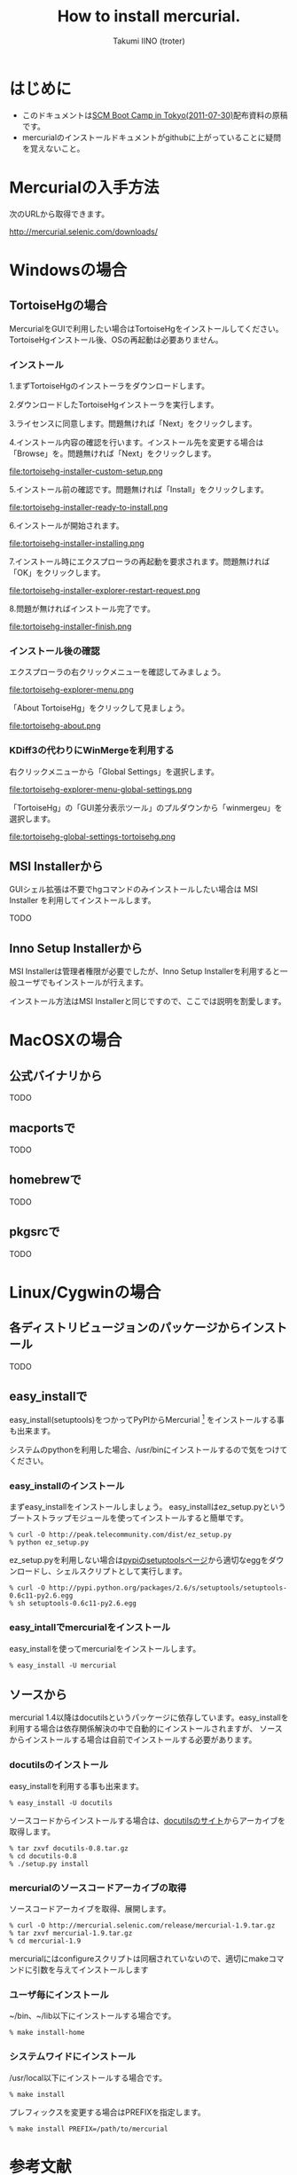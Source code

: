#+TITLE: How to install mercurial.
#+AUTHOR: Takumi IINO (troter)
#+EMAIL: takumi@timedia.co.jp, trot.thunder@gmail.com
#+LANGUAGE: ja

#+OPTIONS: ^:nil toc:3
#+STYLE: <link rel="stylesheet" type="text/css" href="org-mode-document.css" />

* はじめに
  - このドキュメントは[[http://kokucheese.com/event/index/13468/][SCM Boot Camp in Tokyo(2011-07-30)]]配布資料の原稿です。
  - mercurialのインストールドキュメントがgithubに上がっていることに疑問を覚えないこと。

* Mercurialの入手方法
  次のURLから取得できます。

  [[http://mercurial.selenic.com/downloads/]]

* Windowsの場合
** TortoiseHgの場合
  MercurialをGUIで利用したい場合はTortoiseHgをインストールしてください。TortoiseHgインストール後、OSの再起動は必要ありません。

*** インストール

  1.まずTortoiseHgのインストーラをダウンロードします。

  #+ATTR_HTML: alt="TortoiseHGのダウンロード"
  [[file:tortoisehg-download.png]]

  2.ダウンロードしたTortoiseHgインストーラを実行します。

  #+ATTR_HTML: alt="TortoiseHGインストーラの実行"
  [[file:tortoisehg-installer-start.png]]

  3.ライセンスに同意します。問題無ければ「Next」をクリックします。

  #+ATTR_HTML: alt="TortoiseHGインストーラ、ライセンスに同意"
  [[file:tortoisehg-installer-license-agreement.png]]

  4.インストール内容の確認を行います。インストール先を変更する場合は「Browse」を。問題無ければ「Next」をクリックします。

  #+ATTR_HTML: alt="TortoiseHGインストーラ、インストール内容の確認"
  file:tortoisehg-installer-custom-setup.png

  5.インストール前の確認です。問題無ければ「Install」をクリックします。

  #+ATTR_HTML: alt="TortoiseHGインストーラ、インストール前の確認"
  file:tortoisehg-installer-ready-to-install.png

  6.インストールが開始されます。

  #+ATTR_HTML: alt="TortoiseHGインストーラ、インストール"
  file:tortoisehg-installer-installing.png

  7.インストール時にエクスプローラの再起動を要求されます。問題無ければ「OK」をクリックします。

  #+ATTR_HTML: alt="TortoiseHGインストーラ、エクスプローラの再起動"
  file:tortoisehg-installer-explorer-restart-request.png

  8.問題が無ければインストール完了です。

  #+ATTR_HTML: alt="TortoiseHGインストーラ、インストール完了"
  file:tortoisehg-installer-finish.png

*** インストール後の確認
  エクスプローラの右クリックメニューを確認してみましょう。

  #+ATTR_HTML: alt="TortoiseHG 右クリックメニュー"
  file:tortoisehg-explorer-menu.png

  「About TortoiseHg」をクリックして見ましょう。

  #+ATTR_HTML: alt="TortoiseHG 情報"
  file:tortoisehg-about.png

*** KDiff3の代わりにWinMergeを利用する
  右クリックメニューから「Global Settings」を選択します。
  
  #+ATTR_HTML: alt="TortoiseHG Global Settings"
  file:tortoisehg-explorer-menu-global-settings.png

  「TortoiseHg」の「GUI差分表示ツール」のプルダウンから「winmergeu」を選択します。

  #+ATTR_HTML: alt="TortoiseHG Global Settings"
  file:tortoisehg-global-settings-tortoisehg.png


** MSI Installerから
  GUIシェル拡張は不要でhgコマンドのみインストールしたい場合は MSI Installer を利用してインストールします。

  TODO


** Inno Setup Installerから
  MSI Installerは管理者権限が必要でしたが、Inno Setup Installerを利用すると一般ユーザでもインストールが行えます。

  インストール方法はMSI Installerと同じですので、ここでは説明を割愛します。

* MacOSXの場合

** 公式バイナリから

  TODO

** macportsで

  TODO

** homebrewで

  TODO

** pkgsrcで

  TODO

* Linux/Cygwinの場合

** 各ディストリビュージョンのパッケージからインストール

  TODO  

** easy_installで

  easy_install(setuptools)をつかってPyPIからMercurial [fn:pypi-mercurial] をインストールする事も出来ます。

  システムのpythonを利用した場合、/usr/binにインストールするので気をつけてください。
[fn:pypi-mercurial] http://pypi.python.org/pypi/Mercurial/1.9  

*** easy_installのインストール

  まずeasy_installをインストールしましょう。
  easy_installはez_setup.pyというブートストラップモジュールを使ってインストールすると簡単です。

  #+BEGIN_SRC shell
  % curl -O http://peak.telecommunity.com/dist/ez_setup.py
  % python ez_setup.py
  #+END_SRC

  ez_setup.pyを利用しない場合は[[http://pypi.python.org/pypi/setuptools][pypiのsetuptoolsページ]]から適切なeggをダウンロードし、シェルスクリプトとして実行します。

  #+BEGIN_SRC shell
  % curl -O http://pypi.python.org/packages/2.6/s/setuptools/setuptools-0.6c11-py2.6.egg
  % sh setuptools-0.6c11-py2.6.egg
  #+END_SRC

*** easy_intallでmercurialをインストール

  easy_installを使ってmercurialをインストールします。

  #+BEGIN_SRC shell
  % easy_install -U mercurial
  #+END_SRC

** ソースから

  mercurial 1.4以降はdocutilsというパッケージに依存しています。easy_installを利用する場合は依存関係解決の中で自動的にインストールされますが、
  ソースからインストールする場合は自前でインストールする必要があります。

*** docutilsのインストール
  easy_installを利用する事も出来ます。

  #+BEGIN_SRC shell
  % easy_install -U docutils
  #+END_SRC

  ソースコードからインストールする場合は、[[http://docutils.sourceforge.net/][docutilsのサイト]]からアーカイブを取得します。

  #+BEGIN_SRC shell
  % tar zxvf docutils-0.8.tar.gz
  % cd docutils-0.8
  % ./setup.py install
  #+END_SRC

*** mercurialのソースコードアーカイブの取得

  ソースコードアーカイブを取得、展開します。

  #+BEGIN_SRC shell
  % curl -O http://mercurial.selenic.com/release/mercurial-1.9.tar.gz
  % tar zxvf mercurial-1.9.tar.gz
  % cd mercurial-1.9
  #+END_SRC

  mercurialにはconfigureスクリプトは同梱されていないので、適切にmakeコマンドに引数を与えてインストールします

*** ユーザ毎にインストール

   ~/bin、~/lib以下にインストールする場合です。

  #+BEGIN_SRC shell
  % make install-home
  #+END_SRC

*** システムワイドにインストール

   /usr/local以下にインストールする場合です。

  #+BEGIN_SRC shell
  % make install
  #+END_SRC

  プレフィックスを変更する場合はPREFIXを指定します。

  #+BEGIN_SRC shell
  % make install PREFIX=/path/to/mercurial
  #+END_SRC


* 参考文献
- [[http://mercurial.selenic.com/wiki/Download][Download]]
- [[http://mercurial.selenic.com/wiki/WindowsInstall][WindowsInstall]]
- [[http://mercurial.selenic.com/wiki/UnixInstall][UnixInstall]]
